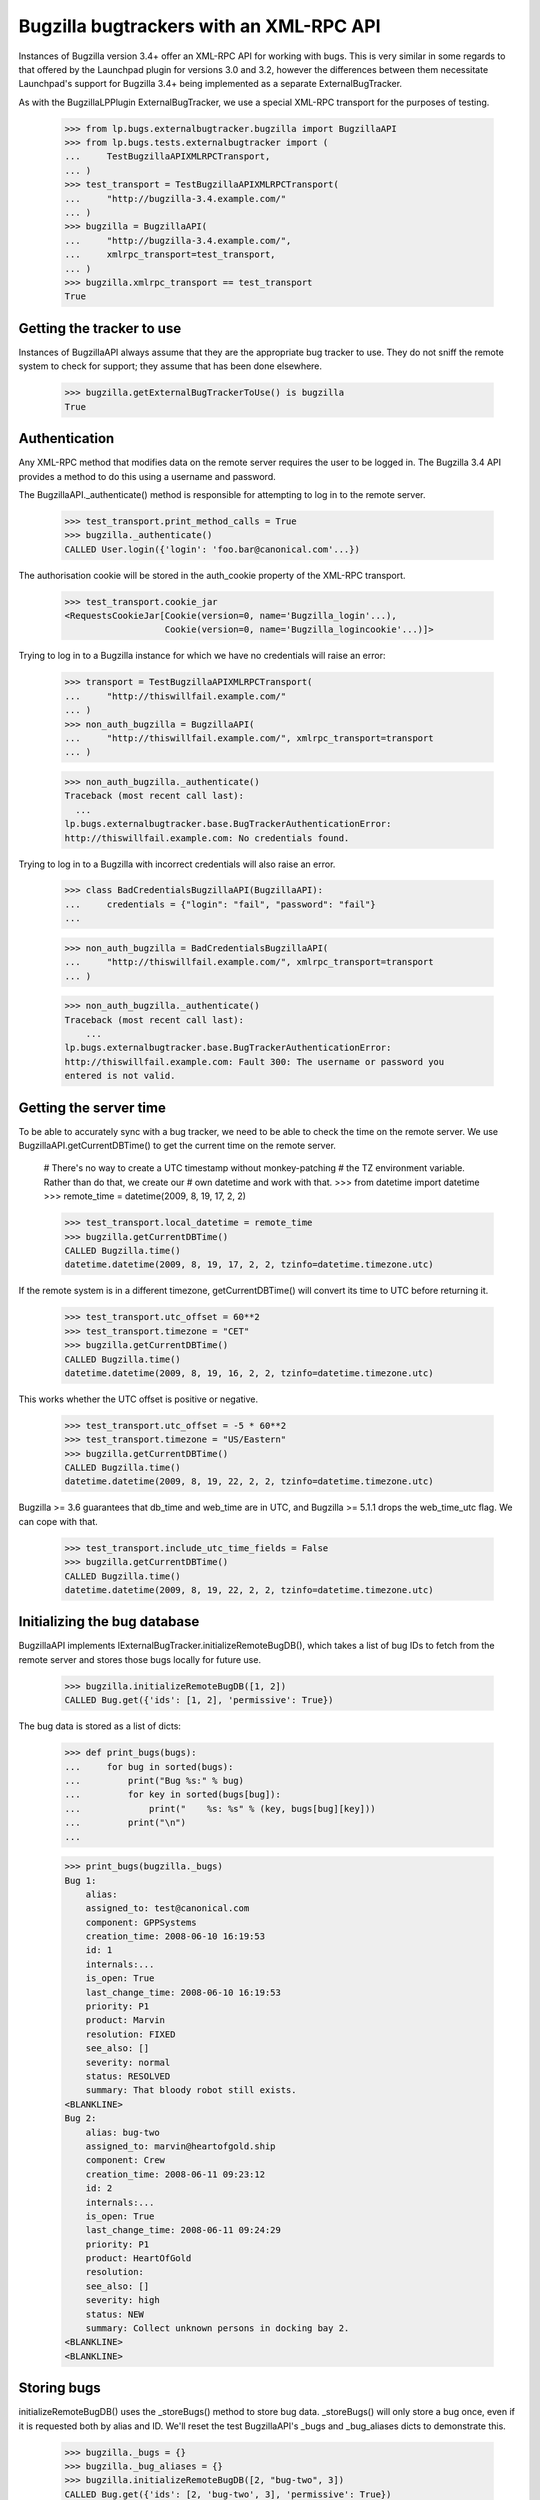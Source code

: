 Bugzilla bugtrackers with an XML-RPC API
========================================

Instances of Bugzilla version 3.4+ offer an XML-RPC API for working with
bugs. This is very similar in some regards to that offered by the
Launchpad plugin for versions 3.0 and 3.2, however the differences
between them necessitate Launchpad's support for Bugzilla 3.4+ being
implemented as a separate ExternalBugTracker.

As with the BugzillaLPPlugin ExternalBugTracker, we use a special XML-RPC
transport for the purposes of testing.

    >>> from lp.bugs.externalbugtracker.bugzilla import BugzillaAPI
    >>> from lp.bugs.tests.externalbugtracker import (
    ...     TestBugzillaAPIXMLRPCTransport,
    ... )
    >>> test_transport = TestBugzillaAPIXMLRPCTransport(
    ...     "http://bugzilla-3.4.example.com/"
    ... )
    >>> bugzilla = BugzillaAPI(
    ...     "http://bugzilla-3.4.example.com/",
    ...     xmlrpc_transport=test_transport,
    ... )
    >>> bugzilla.xmlrpc_transport == test_transport
    True


Getting the tracker to use
--------------------------

Instances of BugzillaAPI always assume that they are the appropriate
bug tracker to use. They do not sniff the remote system to check for
support; they assume that has been done elsewhere.

    >>> bugzilla.getExternalBugTrackerToUse() is bugzilla
    True


Authentication
--------------

Any XML-RPC method that modifies data on the remote server requires the
user to be logged in. The Bugzilla 3.4 API provides a method to do this
using a username and password.

The BugzillaAPI._authenticate() method is responsible for attempting to
log in to the remote server.

    >>> test_transport.print_method_calls = True
    >>> bugzilla._authenticate()
    CALLED User.login({'login': 'foo.bar@canonical.com'...})

The authorisation cookie will be stored in the auth_cookie property of
the XML-RPC transport.

    >>> test_transport.cookie_jar
    <RequestsCookieJar[Cookie(version=0, name='Bugzilla_login'...),
                       Cookie(version=0, name='Bugzilla_logincookie'...)]>

Trying to log in to a Bugzilla instance for which we have no credentials
will raise an error:

    >>> transport = TestBugzillaAPIXMLRPCTransport(
    ...     "http://thiswillfail.example.com/"
    ... )
    >>> non_auth_bugzilla = BugzillaAPI(
    ...     "http://thiswillfail.example.com/", xmlrpc_transport=transport
    ... )

    >>> non_auth_bugzilla._authenticate()
    Traceback (most recent call last):
      ...
    lp.bugs.externalbugtracker.base.BugTrackerAuthenticationError:
    http://thiswillfail.example.com: No credentials found.

Trying to log in to a Bugzilla with incorrect credentials will also
raise an error.

    >>> class BadCredentialsBugzillaAPI(BugzillaAPI):
    ...     credentials = {"login": "fail", "password": "fail"}
    ...

    >>> non_auth_bugzilla = BadCredentialsBugzillaAPI(
    ...     "http://thiswillfail.example.com/", xmlrpc_transport=transport
    ... )

    >>> non_auth_bugzilla._authenticate()
    Traceback (most recent call last):
        ...
    lp.bugs.externalbugtracker.base.BugTrackerAuthenticationError:
    http://thiswillfail.example.com: Fault 300: The username or password you
    entered is not valid.


Getting the server time
-----------------------

To be able to accurately sync with a bug tracker, we need to be able to
check the time on the remote server. We use BugzillaAPI.getCurrentDBTime()
to get the current time on the remote server.

    # There's no way to create a UTC timestamp without monkey-patching
    # the TZ environment variable. Rather than do that, we create our
    # own datetime and work with that.
    >>> from datetime import datetime
    >>> remote_time = datetime(2009, 8, 19, 17, 2, 2)

    >>> test_transport.local_datetime = remote_time
    >>> bugzilla.getCurrentDBTime()
    CALLED Bugzilla.time()
    datetime.datetime(2009, 8, 19, 17, 2, 2, tzinfo=datetime.timezone.utc)

If the remote system is in a different timezone, getCurrentDBTime() will
convert its time to UTC before returning it.

    >>> test_transport.utc_offset = 60**2
    >>> test_transport.timezone = "CET"
    >>> bugzilla.getCurrentDBTime()
    CALLED Bugzilla.time()
    datetime.datetime(2009, 8, 19, 16, 2, 2, tzinfo=datetime.timezone.utc)

This works whether the UTC offset is positive or negative.

    >>> test_transport.utc_offset = -5 * 60**2
    >>> test_transport.timezone = "US/Eastern"
    >>> bugzilla.getCurrentDBTime()
    CALLED Bugzilla.time()
    datetime.datetime(2009, 8, 19, 22, 2, 2, tzinfo=datetime.timezone.utc)

Bugzilla >= 3.6 guarantees that db_time and web_time are in UTC, and
Bugzilla >= 5.1.1 drops the web_time_utc flag.  We can cope with that.

    >>> test_transport.include_utc_time_fields = False
    >>> bugzilla.getCurrentDBTime()
    CALLED Bugzilla.time()
    datetime.datetime(2009, 8, 19, 22, 2, 2, tzinfo=datetime.timezone.utc)


Initializing the bug database
-----------------------------

BugzillaAPI implements IExternalBugTracker.initializeRemoteBugDB(),
which takes a list of bug IDs to fetch from the remote server and stores
those bugs locally for future use.

    >>> bugzilla.initializeRemoteBugDB([1, 2])
    CALLED Bug.get({'ids': [1, 2], 'permissive': True})

The bug data is stored as a list of dicts:

    >>> def print_bugs(bugs):
    ...     for bug in sorted(bugs):
    ...         print("Bug %s:" % bug)
    ...         for key in sorted(bugs[bug]):
    ...             print("    %s: %s" % (key, bugs[bug][key]))
    ...         print("\n")
    ...

    >>> print_bugs(bugzilla._bugs)
    Bug 1:
        alias:
        assigned_to: test@canonical.com
        component: GPPSystems
        creation_time: 2008-06-10 16:19:53
        id: 1
        internals:...
        is_open: True
        last_change_time: 2008-06-10 16:19:53
        priority: P1
        product: Marvin
        resolution: FIXED
        see_also: []
        severity: normal
        status: RESOLVED
        summary: That bloody robot still exists.
    <BLANKLINE>
    Bug 2:
        alias: bug-two
        assigned_to: marvin@heartofgold.ship
        component: Crew
        creation_time: 2008-06-11 09:23:12
        id: 2
        internals:...
        is_open: True
        last_change_time: 2008-06-11 09:24:29
        priority: P1
        product: HeartOfGold
        resolution:
        see_also: []
        severity: high
        status: NEW
        summary: Collect unknown persons in docking bay 2.
    <BLANKLINE>
    <BLANKLINE>


Storing bugs
------------

initializeRemoteBugDB() uses the _storeBugs() method to store bug data.
_storeBugs() will only store a bug once, even if it is requested both by
alias and ID. We'll reset the test BugzillaAPI's _bugs and _bug_aliases
dicts to demonstrate this.

    >>> bugzilla._bugs = {}
    >>> bugzilla._bug_aliases = {}
    >>> bugzilla.initializeRemoteBugDB([2, "bug-two", 3])
    CALLED Bug.get({'ids': [2, 'bug-two', 3], 'permissive': True})

    >>> print_bugs(bugzilla._bugs)
    Bug 2:
        alias: bug-two
        assigned_to: marvin@heartofgold.ship
        component: Crew
        creation_time: 2008-06-11 09:23:12
        id: 2
        internals:...
        is_open: True
        last_change_time: 2008-06-11 09:24:29
        priority: P1
        product: HeartOfGold
        resolution:
        see_also: []
        severity: high
        status: NEW
        summary: Collect unknown persons in docking bay 2.
    Bug 3:
        alias: ['bug-three', 'bad-diodes']
        assigned_to: marvin@heartofgold.ship
        component: Crew
        creation_time: 2008-06-10 09:23:12
        id: 3
        internals:...
        is_open: True
        last_change_time: 2008-06-10 09:24:29
        priority: P1
        product: Marvin
        resolution:
        see_also: []
        severity: high
        status: NEW
        summary: Pain in all the diodes down my left hand side.
    <BLANKLINE>
    <BLANKLINE>

Aliases are stored in a separate dict, which contains a mapping between
the alias and the bug's actual ID.

    >>> for alias, bug_id in sorted(bugzilla._bug_aliases.items()):
    ...     print("%s: %s" % (alias, bug_id))
    ...
    bad-diodes: 3
    bug-three: 3
    bug-two: 2

The method _getActualBugId() returns the correct bug ID for a passed bug
ID or alias.

    >>> bugzilla._getActualBugId("bug-two")
    2

    >>> bugzilla._getActualBugId(2)
    2

    >>> bugzilla._getActualBugId("bad-diodes")
    3


Sometimes a Bugzilla will return bug data without an alias field.
_storeBugs() handles that, too.

    >>> from lp.bugs.tests.externalbugtracker import (
    ...     NoAliasTestBugzillaAPIXMLRPCTransport,
    ... )
    >>> no_alias_transport = NoAliasTestBugzillaAPIXMLRPCTransport(
    ...     "http://bugzilla-3.4.example.com/"
    ... )
    >>> no_alias_bugzilla = BugzillaAPI(
    ...     "http://bugzilla-3.4.example.com/",
    ...     xmlrpc_transport=no_alias_transport,
    ... )
    >>> no_alias_transport.print_method_calls = True
    >>> no_alias_bugzilla.initializeRemoteBugDB([1])
    CALLED Bug.get({'ids': [1], 'permissive': True})

    >>> print(len(no_alias_bugzilla._bug_aliases))
    0


Getting remote statuses
-----------------------

BugzillaAPI.getRemoteStatus() will return the remote status of a given
bug as a string. If the bug has a resolution, that will be returned too.

    >>> test_transport.print_method_calls = False
    >>> bugzilla.initializeRemoteBugDB([1, 2])

    >>> print(bugzilla.getRemoteStatus(1))
    RESOLVED FIXED

    >>> print(bugzilla.getRemoteStatus(2))
    NEW

Similarly, BugzillaAPI.getRemoteStatus() returns the remote priority and
severity as a string.

    >>> print(bugzilla.getRemoteImportance(1))
    P1 normal

    >>> print(bugzilla.getRemoteImportance(2))
    P1 high

If a bug can't be found a BugNotFound error will be raised.

    >>> bugzilla.getRemoteStatus("no-such-bug")
    Traceback (most recent call last):
      ...
    lp.bugs.externalbugtracker.base.BugNotFound: no-such-bug

If the data we've imported from Bugzilla is incomplete and doesn't
contain either the bug's status or its resolution an UnparsableBugData
error will be raised. We can add a sample bug to demonstrate this.

    >>> bugzilla._bugs[999] = {}
    >>> bugzilla.getRemoteStatus(999)
    Traceback (most recent call last):
      ...
    lp.bugs.externalbugtracker.base.UnparsableBugData: No status or resolution
    defined for bug 999

    >>> del bugzilla._bugs[999]


Getting a list of changed bugs
------------------------------

IExternalBugTracker defines a method, getModifiedRemoteBugs(), which
accepts a list of bug IDs and a datetime as a parameter and returns the
list of all the bug IDs in the passed set that have been changed since
that datetime. Bug IDs are returned as strings so as to maintain
compatibility with BugWatch.remotebug.

This is achieved by calling the Bug.search() method on the
remote server and passing it a 'changed_since' parameter.

    >>> bugzilla._bugs = {}
    >>> bugzilla._bug_aliases = {}
    >>> test_transport.print_method_calls = True

    >>> bugzilla.xmlrpc_transport.print_method_calls = True
    >>> changed_since = datetime(2008, 6, 11, 9, 0, 0, 0)
    >>> bug_ids = bugzilla.getModifiedRemoteBugs([1, 2], changed_since)
    CALLED Bug.search({'id': [1, 2],
        'last_change_time': <DateTime ...'20080611T09:00:00' at...>})

    >>> print(bug_ids)
    ['2']

If we alter the changed_since date to move it back by a day, we'll get
both bugs 1 and 2 back from getModifiedRemoteBugs()

    >>> changed_since = datetime(2008, 6, 10, 9, 0, 0, 0)
    >>> bug_ids = bugzilla.getModifiedRemoteBugs([1, 2], changed_since)
    CALLED Bug.search({'id': [1, 2],
        'last_change_time': <DateTime ...'20080610T09:00:00' at...>})

    >>> print(bug_ids)
    ['1', '2']

Bugzilla's Bug.search() method returns all the data for each bug it
returns. getModifiedRemoteBugs() saves this information into the
BugzillaAPI instance's bugs dict.

    >>> for bug in sorted(bugzilla._bugs):
    ...     print("Bug %s:" % bug)
    ...     for key in sorted(bugzilla._bugs[bug]):
    ...         print("    %s: %s" % (key, bugzilla._bugs[bug][key]))
    ...     print("\n")
    ...
    Bug 1:
        alias:
        assigned_to: test@canonical.com...
    Bug 2:
        alias: bug-two
        assigned_to: marvin@heartofgold.ship...

Once getModifiedRemoteBugs() has stored this data there's no need for
initializeRemoteBugDB() to try to retrieve it again. If we pass bug IDs
that getModifiedRemoteBugs() has already retrieved to
initializeRemoteBugDB() it will not attempt to retrieve them from the
remote system.

    >>> bugzilla.initializeRemoteBugDB([1, 2, 3])
    CALLED Bug.get({'ids': [3], 'permissive': True})


Getting the remote product
--------------------------

getRemoteProduct() returns the product a remote bug is associated with
in Bugzilla.

    >>> bugzilla.xmlrpc_transport.bugs[2]["product"]
    'HeartOfGold'
    >>> bugzilla.getRemoteProduct(2)
    'HeartOfGold'

A bug alias can also be given to getRemoteProduct().

    >>> bugzilla.getRemoteProduct("bug-two")
    'HeartOfGold'

If the product is requested for a bug that can't be found, BugNotFound
is raised.

    >>> bugzilla.getRemoteProduct(12345)
    Traceback (most recent call last):
    ...
    lp.bugs.externalbugtracker.base.BugNotFound: 12345


Importing remote comments
-------------------------

BugzillaAPI implements the ISupportsCommentImport interface, which
means that we can use it to import comments from the remote Bugzilla
instance.

    >>> from lp.testing import verifyObject
    >>> from lp.bugs.interfaces.externalbugtracker import (
    ...     ISupportsCommentImport,
    ... )
    >>> verifyObject(ISupportsCommentImport, bugzilla)
    True

To test the comment importing methods we need to add an example bug,
bugtracker and a couple of bugwatches.

    >>> from lp.testing.dbuser import lp_dbuser

    >>> from lp.bugs.interfaces.bug import CreateBugParams
    >>> from lp.bugs.interfaces.bugtracker import BugTrackerType
    >>> from lp.registry.interfaces.person import IPersonSet
    >>> from lp.registry.interfaces.product import IProductSet
    >>> from lp.bugs.tests.externalbugtracker import new_bugtracker

    >>> bug_tracker = new_bugtracker(BugTrackerType.BUGZILLA)

    >>> with lp_dbuser():
    ...     sample_person = getUtility(IPersonSet).getByEmail(
    ...         "test@canonical.com"
    ...     )
    ...     firefox = getUtility(IProductSet).getByName("firefox")
    ...     bug = firefox.createBug(
    ...         CreateBugParams(
    ...             sample_person,
    ...             "Yet another test bug",
    ...             "Yet another test description.",
    ...             subscribe_owner=False,
    ...         )
    ...     )
    ...     bug_watch = bug.addWatch(bug_tracker, "1", sample_person)
    ...     bug_watch_two = bug.addWatch(bug_tracker, "2", sample_person)
    ...     bug_watch_broken = bug.addWatch(bug_tracker, "42", sample_person)
    ...


getCommentIds()
---------------

BugzillaAPI.getCommentIds() returns all the IDs for all the comments on
a given remote bug.

    >>> bugzilla.xmlrpc_transport.print_method_calls = True
    >>> bug_comment_ids = bugzilla.getCommentIds(bug_watch.remotebug)
    CALLED Bug.comments({'ids': [1], 'include_fields': ['id']})

    >>> print(sorted(bug_comment_ids))
    ['1', '3']

getCommentIds() can only be called if initializeRemoteBugDB() has been
called and the bug exists locally.

    >>> bugzilla.getCommentIds(bug_watch_broken.remotebug)
    Traceback (most recent call last):
      ...
    lp.bugs.externalbugtracker.base.BugNotFound: 42


fetchComments()
---------------

ISupportsCommentImport.fetchComments() is the method used to fetch a
given set of comments from the remote bugtracker. It takes a remote
bug ID and a list of the comment IDs to retrieve for that bug watch.

    >>> remote_bug = bug_watch.remotebug
    >>> transaction.commit()

    >>> bugzilla.xmlrpc_transport.print_method_calls = False
    >>> bugzilla.fetchComments(remote_bug, ["1", "3"])

The comments will be stored in the bugs dict as a dict of comment id =>
comment dict mappings under the key 'comments'.

    >>> comments = bugzilla._bugs[1]["comments"]
    >>> for comment_id in sorted(comments):
    ...     print("Comment %s:" % comment_id)
    ...     comment = comments[comment_id]
    ...     for key in sorted(comment):
    ...         print("    %s: %s" % (key, comment[key]))
    ...
    Comment 1:
        author: trillian
        bug_id: 1
        id: 1
        is_private: False
        text: I'd really appreciate it if Marvin would enjoy life a bit.
        time: 2008-06-16 12:44:29
    Comment 3:
        author: marvin
        bug_id: 1
        id: 3
        is_private: False
        text: Life? Don't talk to me about life.
        time: 2008-06-16 13:22:29

If we try to fetch comments that don't belong to the current bug
fetchComments() will silently ignore them.

    >>> remote_bug = bug_watch.remotebug
    >>> transaction.commit()

    >>> bugzilla.xmlrpc_transport.print_method_calls = False
    >>> bugzilla.fetchComments(remote_bug, ["1", "4"])

    >>> comments = bugzilla._bugs[1]["comments"]
    >>> for comment_id in sorted(comments):
    ...     print("Comment %s:" % comment_id)
    ...     comment = comments[comment_id]
    ...     for key in sorted(comment):
    ...         print("    %s: %s" % (key, comment[key]))
    ...
    Comment 1:
        author: trillian
        bug_id: 1
        id: 1
        is_private: False
        text: I'd really appreciate it if Marvin would enjoy life a bit.
        time: 2008-06-16 12:44:29


getPosterForComment()
---------------------

ISupportsCommentImport.getPosterForComment() returns a tuple of
(displayname, email) for the author of a remote comment.

    >>> remote_bug = bug_watch_two.remotebug
    >>> transaction.commit()

    >>> bugzilla.fetchComments(remote_bug, ["2", "4", "5", "6"])
    >>> displayname, email = bugzilla.getPosterForComment(remote_bug, "4")
    >>> print(displayname, email)
    Ford Prefect ford.prefect@h2g2.com

getPosterForComment() handles situations in which only an email address
is supplied for the 'user' field by returning None as the user's
displayname. When this is passed to IPersonSet.ensurePerson() a display
name will be generated for the user from their email address.

    >>> displayname, email = bugzilla.getPosterForComment(remote_bug, "5")
    >>> print(displayname, email)
    None arthur.dent@earth.example.com

getPosterForComment() will also return displayname, email tuples in
cases where the 'user' field is set to a plain username (e.g. 'foo').
However, in these cases it is the email address that will be set to
None.

    >>> displayname, email = bugzilla.getPosterForComment(remote_bug, "2")
    >>> print(displayname, email)
    trillian None

Bugzilla 4.0 renamed the 'author' field to 'creator', but kept the old field
for compatibility.  Bugzilla 5.0 dropped the compatibility field.

    >>> displayname, email = bugzilla.getPosterForComment(remote_bug, "6")
    >>> print(displayname, email)
    Slartibartfast slarti@magrathea.example.net


getMessageForComment()
----------------------

ISupportsCommentImport.getMessageForComment() returns a Launchpad
IMessage instance for a given comment. It takes a remote bug ID, a
comment ID and a Person object generated from the return value of
getPosterForComment(), above. For the sake of this test we'll use
Sample Person as our poster.

    >>> message = bugzilla.getMessageForComment(
    ...     bug_watch_two.remotebug, "2", sample_person
    ... )
    >>> print(message.text_contents)
    Bring the passengers to the bridge please Marvin.

    >>> print(message.owner.displayname)
    Sample Person

The datecreated attribute of the Message will be the same as the 'time'
field on the imported comment.

    >>> print(bugzilla._bugs[2]["comments"][2]["time"])
    2008-06-16 13:08:08

    >>> print(message.datecreated)
    2008-06-16 13:08:08+00:00


Adding a comment to a remote bug
--------------------------------

BugzillaAPI implements the ISupportsCommentPushing interface, which
defines the necessary methods for pushing comments to remote servers.

    >>> from lp.bugs.interfaces.externalbugtracker import (
    ...     ISupportsCommentPushing,
    ... )
    >>> verifyObject(ISupportsCommentPushing, bugzilla)
    True

If an instance of BugzillaAPI does not have suitable credentials set up,
then that instance does not provide ISupportsCommentPushing.

    >>> verifyObject(
    ...     ISupportsCommentPushing,
    ...     BugzillaAPI(
    ...         "http://unknown.example.com/", xmlrpc_transport=test_transport
    ...     ),
    ... )
    Traceback (most recent call last):
    ...
    zope.interface.exceptions.DoesNotImplement: ...

ISupportsCommentPushing.addRemoteComment() is the method used to push a
comment to the remote server. It takes three parameters: the remote bug
ID, the body of the comment to push and the rfc822msgid of the comment
being pushed. For the BugzillaAPI bugtracker we can pass None as the
rfc822msgid, since Bugzilla won't use it. addRemoteComment() returns the
ID of the new comment on the remote server.

addRemoteComment() calls Bug.add_comment() on the remote server,
which requires authentication.

    >>> bugzilla.xmlrpc_transport.print_method_calls = True
    >>> bugzilla.xmlrpc_transport.expireCookie(
    ...     bugzilla.xmlrpc_transport.auth_cookie
    ... )

    >>> transaction.commit()
    >>> comment_id = bugzilla.addRemoteComment(
    ...     1, "This is a new remote comment.", None
    ... )
    CALLED User.login({'...'})
    CALLED Bug.add_comment({'comment': 'This is a new remote comment.',
        'id': 1})

    >>> comment_id
    '7'

The comment will be stored on the remote server with the other comments.

    >>> bugzilla.xmlrpc_transport.print_method_calls = False
    >>> print(sorted(bugzilla.getCommentIds(bug_watch.remotebug)))
    ['1', '3', '7']

    >>> remote_bug = bug_watch.remotebug
    >>> transaction.commit()

    >>> bugzilla.fetchComments(remote_bug, ["7"])
    >>> message = bugzilla.getMessageForComment(
    ...     bug_watch.remotebug, "7", sample_person
    ... )
    >>> print(message.text_contents)
    This is a new remote comment.
    <BLANKLINE>


Linking a Launchpad bug to a remote bug
---------------------------------------

BugzillaAPI implements the ISupportsBackLinking interface, which means
that it can be used to tell the remote bug tracker that a given remote
bug is linked to a Launchpad bug.

    >>> from lp.bugs.interfaces.externalbugtracker import ISupportsBackLinking
    >>> verifyObject(ISupportsBackLinking, bugzilla)
    True

If an instance of BugzillaAPI does not have suitable credentials set up,
then that instance does not provide ISupportsBackLinking.

    >>> verifyObject(
    ...     ISupportsBackLinking,
    ...     BugzillaAPI(
    ...         "http://unknown.example.com/", xmlrpc_transport=test_transport
    ...     ),
    ... )
    Traceback (most recent call last):
    ...
    zope.interface.exceptions.DoesNotImplement: ...

BugzillaAPI.setLaunchpadBugId() can be used to set the Launchpad bug ID
for a given bug.

setLaunchpadBugId() requires the user to be logged in.

    >>> bugzilla.xmlrpc_transport.expireCookie(
    ...     bugzilla.xmlrpc_transport.auth_cookie
    ... )

    >>> bug_id = bug_watch.bug.id
    >>> bug_url = "http://bugs.launchpad.test/bugs/xxx"
    >>> remote_bug = bug_watch.remotebug
    >>> transaction.commit()

    >>> bugzilla.xmlrpc_transport.print_method_calls = True
    >>> bugzilla.setLaunchpadBugId(remote_bug, bug_id, bug_url)
    CALLED Bug.update_see_also({'add':
        ['http://bugs.launchpad.test/bugs...'], 'ids': [1]})

BugzillaAPI.getLaunchpadBugId() will currently always return None due to
bug 490267.

    >>> bugzilla.getLaunchpadBugId(bug_watch.remotebug)
